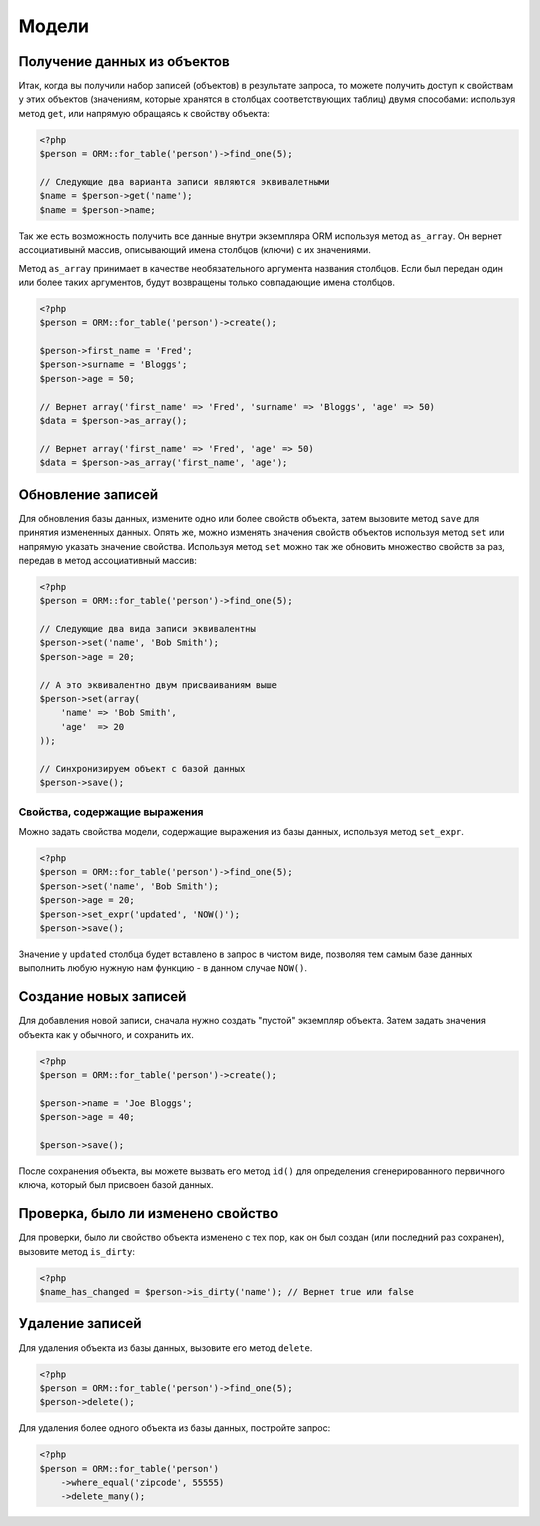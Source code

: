 Модели
======

Получение данных из объектов
~~~~~~~~~~~~~~~~~~~~~~~~~

Итак, когда вы получили набор записей (объектов) в результате запроса, то можете получить доступ к свойствам у этих объектов (значениям, которые хранятся в столбцах соответствующих таблиц) двумя способами: используя метод ``get``\, или напрямую обращаясь к свойству объекта:

.. code-block:: php

    <?php
    $person = ORM::for_table('person')->find_one(5);

    // Следующие два варианта записи являются эквивалетными
    $name = $person->get('name');
    $name = $person->name;

Так же есть возможность получить все данные внутри экземпляра ORM используя метод ``as_array``\. Он вернет ассоциативынй массив, описывающий имена столбцов (ключи) с их значениями.

Метод ``as_array`` принимает в качестве необязательного аргумента названия столбцов. Если был передан один или более таких аргументов, будут возвращены только совпадающие имена столбцов.

.. code-block:: php

    <?php
    $person = ORM::for_table('person')->create();

    $person->first_name = 'Fred';
    $person->surname = 'Bloggs';
    $person->age = 50;

    // Вернет array('first_name' => 'Fred', 'surname' => 'Bloggs', 'age' => 50)
    $data = $person->as_array();

    // Вернет array('first_name' => 'Fred', 'age' => 50)
    $data = $person->as_array('first_name', 'age');

Обновление записей
~~~~~~~~~~~~~~~~

Для обновления базы данных, измените одно или более свойств объекта, затем вызовите метод ``save`` для принятия измененных данных. Опять же, можно изменять значения свойств объектов используя метод ``set`` или напрямую указать значение свойства. Используя метод ``set`` можно так же обновить множество свойств за раз, передав в метод ассоциативный массив:

.. code-block:: php

    <?php
    $person = ORM::for_table('person')->find_one(5);

    // Следующие два вида записи эквивалентны
    $person->set('name', 'Bob Smith');
    $person->age = 20;

    // А это эквивалентно двум присваиваниям выше
    $person->set(array(
        'name' => 'Bob Smith',
        'age'  => 20
    ));

    // Синхронизируем объект с базой данных
    $person->save();

Свойства, содержащие выражения
^^^^^^^^^^^^^^^^^^^^^^^^^^^^^^^^^

Можно задать свойства модели, содержащие выражения из базы данных, используя метод ``set_expr``\.

.. code-block:: php

    <?php
    $person = ORM::for_table('person')->find_one(5);
    $person->set('name', 'Bob Smith');
    $person->age = 20;
    $person->set_expr('updated', 'NOW()');
    $person->save();

Значение у ``updated`` столбца будет вставлено в запрос в чистом виде, позволяя тем самым базе данных выполнить любую нужную нам функцию - в данном случае ``NOW()``\.

Создание новых записей
~~~~~~~~~~~~~~~~~~~~

Для добавления новой записи, сначала нужно создать "пустой" экземпляр объекта. Затем задать значения объекта как у обычного, и сохранить их.

.. code-block:: php

    <?php
    $person = ORM::for_table('person')->create();

    $person->name = 'Joe Bloggs';
    $person->age = 40;

    $person->save();

После сохранения объекта, вы можете вызвать его метод ``id()`` для определения сгенерированного первичного ключа, который был присвоен базой данных.

Проверка, было ли изменено свойство
~~~~~~~~~~~~~~~~~~~~~~~~~~~~~~~~~~~~~~~~~~~~~

Для проверки, было ли свойство объекта изменено с тех пор, как он был создан (или последний раз сохранен), вызовите метод ``is_dirty``\:

.. code-block:: php

    <?php
    $name_has_changed = $person->is_dirty('name'); // Вернет true или false

Удаление записей
~~~~~~~~~~~~~~~~

Для удаления объекта из базы данных, вызовите его метод ``delete``\.

.. code-block:: php

    <?php
    $person = ORM::for_table('person')->find_one(5);
    $person->delete();

Для удаления более одного объекта из базы данных, постройте запрос:

.. code-block:: php

    <?php
    $person = ORM::for_table('person')
        ->where_equal('zipcode', 55555)
        ->delete_many();

